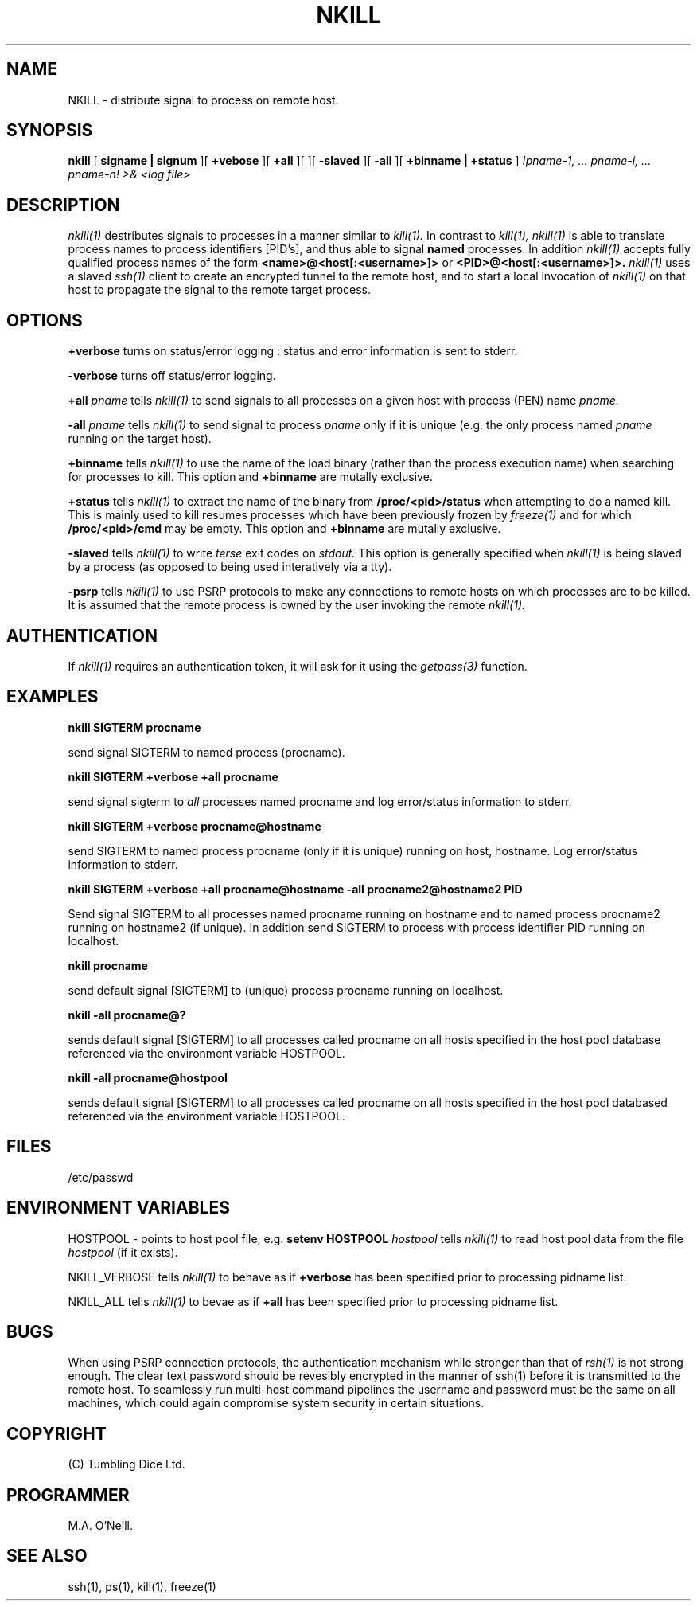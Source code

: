 .TH NKILL 1 "15th April 2015" "PUPSP3 commands" "PUPSP3 commands"

.SH NAME
NKILL \- distribute signal to process on remote host. 
.br

.SH SYNOPSIS
.B nkill 
[
.B signame | signum
][
.B +vebose
][
.B +all
][
.B-verbose
][
.B -slaved
][
.B -all
][
.B +binname | +status
]
.I !pname-1, ... pname-i, ... pname-n! 
.I >& <log file>
.br

.SH DESCRIPTION
.I nkill(1)
destributes signals to processes in a manner similar to
.I kill(1).
In contrast to
.I kill(1),
.I nkill(1)
is able to translate process names to process identifiers [PID's], and thus able to
signal
.B named
processes. In addition
.I nkill(1)
accepts fully qualified process names of the form
.B <name>@<host[:<username>]>
or
.B <PID>@<host[:<username>]>.
.I nkill(1)
uses a slaved
.I ssh(1)
client to create an encrypted tunnel to the remote host, and to start a local invocation of
.I nkill(1)
on that host to propagate the signal to the remote target process.
.br


.SH OPTIONS

.B +verbose
turns on status/error logging : status and error information is sent to stderr.
.br

.B -verbose
turns off status/error logging.
.br

.B +all
.I pname
tells
.I nkill(1)
to send signals to all processes on a given host with process (PEN) name
.I pname.
.br

.B -all
.I pname
tells
.I nkill(1)
to send signal to process
.I pname
only if it is unique (e.g. the only process named
.I pname
running on the target host).
.br

.B +binname
tells
.I nkill(1)
to use the name of the load binary (rather than the process execution name) when searching
for processes to kill.  This option and
.B +binname
are mutally exclusive.
.br

.B +status
tells
.I nkill(1)
to extract the name of the binary from
.B /proc/<pid>/status
when attempting to do a named kill. This is mainly used to kill resumes processes which have
been previously frozen by
.I freeze(1)
and for which
.B /proc/<pid>/cmd
may be empty. This option and
.B +binname
are mutally exclusive.
.br

.B -slaved
tells
.I nkill(1)
to write
.I terse
exit codes on
.I stdout.
This option is generally specified when
.I nkill(1)
is being slaved by a process (as opposed to being used interatively via a tty).
.br

.B -psrp
tells
.I nkill(1)
to use PSRP protocols to make any connections to remote hosts on which processes are to be killed.
It is assumed that the
remote process is owned by the user invoking the remote
.I nkill(1).
.br


.SH AUTHENTICATION
If
.I nkill(1)
requires an authentication token, it will ask for it using the
.I getpass(3)
function.


.SH EXAMPLES

.B nkill SIGTERM procname
.br

send signal SIGTERM to named process (procname).
.br

.B nkill SIGTERM +verbose +all procname
.br

send signal sigterm to
.I all
processes named procname and log error/status information to stderr.
.br

.B nkill SIGTERM +verbose procname@hostname
.br

send SIGTERM to named process procname (only if it is unique) running on host, hostname.
Log error/status information to stderr.
.br

.B nkill SIGTERM +verbose +all procname@hostname -all procname2@hostname2 PID
.br

Send signal SIGTERM to all processes named procname running on hostname and to
named process procname2 running on hostname2 (if unique). In addition send SIGTERM
to process with process identifier PID running on localhost.
.br

.B nkill procname
.br

send default signal [SIGTERM] to (unique) process procname running on localhost.
.br

.B nkill -all procname@?
.br

sends default signal [SIGTERM] to all processes called procname on all hosts specified in
the host pool database referenced via the environment variable HOSTPOOL.
.br

.B nkill -all procname@hostpool
.br

sends default signal [SIGTERM] to all processes called procname on all hosts specified in
the host pool databased referenced via the environment variable HOSTPOOL.
.br


.SH FILES
/etc/passwd
.br

.SH ENVIRONMENT VARIABLES
HOSTPOOL - points to host pool file, e.g.
.B setenv HOSTPOOL
.I hostpool
tells
.I nkill(1)
to read host pool data from the file
.I hostpool
(if it exists).
.br

NKILL_VERBOSE
tells
.I nkill(1)
to behave as if
.B +verbose
has been specified prior to processing pidname list.
.br

NKILL_ALL
tells
.I nkill(1)
to bevae as if
.B +all
has been specified prior to processing pidname list.
.br


.SH BUGS
When using PSRP connection protocols, the authentication mechanism while stronger than that of
.I rsh(1)
is not strong enough. The clear text password should be revesibly encrypted in the manner of
ssh(1) before it is transmitted to the remote host. To seamlessly run multi-host command pipelines
the username and password must be the same on all machines, which could again compromise system
security in certain situations.
.br

.SH COPYRIGHT
(C) Tumbling Dice Ltd.
.br

.SH PROGRAMMER
M.A. O'Neill.
 
.SH SEE ALSO
ssh(1), ps(1), kill(1), freeze(1)
.br
